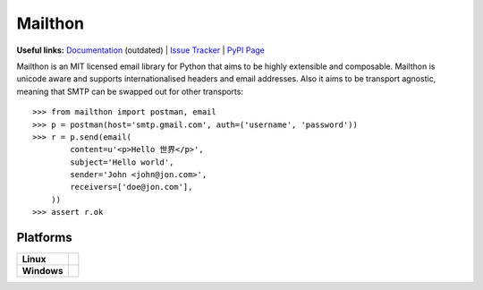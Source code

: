 Mailthon
========

**Useful links:** `Documentation`_ (outdated) | `Issue Tracker`_ | `PyPI Page`_

Mailthon is an MIT licensed email library for Python that aims to be
highly extensible and composable. Mailthon is unicode aware and supports
internationalised headers and email addresses. Also it aims to be transport
agnostic, meaning that SMTP can be swapped out for other transports::

    >>> from mailthon import postman, email
    >>> p = postman(host='smtp.gmail.com', auth=('username', 'password'))
    >>> r = p.send(email(
            content=u'<p>Hello 世界</p>',
            subject='Hello world',
            sender='John <john@jon.com>',
            receivers=['doe@jon.com'],
        ))
    >>> assert r.ok

.. _Documentation: http://mailthon.readthedocs.org/en/latest/
.. _Issue Tracker: http://github.com/eugene-eeo/mailthon/issues/
.. _PyPI Page: http://pypi.python.org/pypi/Mailthon

Platforms
---------

+-------------+-----------------------------------------------------------------------+
| **Linux**   | .. image:: https://img.shields.io/travis/eugene-eeo/mailthon.svg      |
|             |     :target: https://travis-ci.org/eugene-eeo/mailthon                |
+-------------+-----------------------------------------------------------------------+
| **Windows** | .. image:: https://img.shields.io/appveyor/ci/eugene-eeo/mailthon.svg |
|             |     :target: https://ci.appveyor.com/project/eugene-eeo/mailthon      |
+-------------+-----------------------------------------------------------------------+

